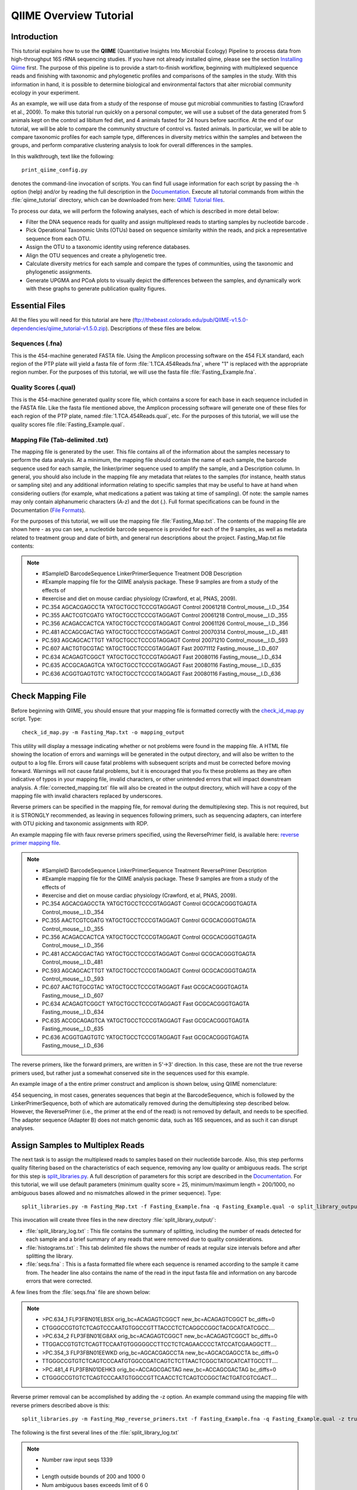 .. _tutorial:

==========================
QIIME Overview Tutorial
==========================

Introduction
-------------
This tutorial explains how to use the **QIIME** (Quantitative Insights Into Microbial Ecology) Pipeline to process data from high-throughput 16S rRNA sequencing studies. If you have not already installed qiime, please see the section `Installing Qiime <../install/index.html>`_ first. The purpose of this pipeline is to provide a start-to-finish workflow, beginning with multiplexed sequence reads and finishing with taxonomic and phylogenetic profiles and comparisons of the samples in the study. With this information in hand, it is possible to determine biological and environmental factors that alter microbial community ecology in your experiment.

As an example, we will use data from a study of the response of mouse gut microbial communities to fasting (Crawford et al., 2009). To make this tutorial run quickly on a personal computer, we will use a subset of the data generated from 5 animals kept on the control ad libitum fed diet, and 4 animals fasted for 24 hours before sacrifice. At the end of our tutorial, we will be able to compare the community structure of control vs. fasted animals. In particular, we will be able to compare taxonomic profiles for each sample type, differences in diversity metrics within the samples and between the groups, and perform comparative clustering analysis to look for overall differences in the samples.

In this walkthrough, text like the following: ::

    print_qiime_config.py

denotes the command-line invocation of scripts. You can find full usage information for each script by passing the -h option (help) and/or by reading the full description in the `Documentation <../documentation/index.html>`_. Execute all tutorial commands from within the :file:`qiime_tutorial` directory, which can be downloaded from here: `QIIME Tutorial files <ftp://thebeast.colorado.edu/pub/QIIME-v1.5.0-dependencies/qiime_tutorial-v1.5.0.zip>`_.

To process our data, we will perform the following analyses, each of which is described in more detail below:

* Filter the DNA sequence reads for quality and assign multiplexed reads to starting samples by nucleotide barcode .
* Pick Operational Taxonomic Units (OTUs) based on sequence similarity within the reads, and pick a representative sequence from each OTU.
* Assign the OTU to a taxonomic identity using reference databases.
* Align the OTU sequences and create a phylogenetic tree.
* Calculate diversity metrics for each sample and compare the types of communities, using the taxonomic and phylogenetic assignments.
* Generate UPGMA and PCoA plots to visually depict the differences between the samples, and dynamically work with these graphs to generate publication quality figures.


Essential Files
----------------
All the files you will need for this tutorial are here (ftp://thebeast.colorado.edu/pub/QIIME-v1.5.0-dependencies/qiime_tutorial-v1.5.0.zip). Descriptions of these files are below.

Sequences (.fna)
^^^^^^^^^^^^^^^^^^^^^^^^^^^^^^^^^^^^^^^^^^^^^^^^^^^^^^^^^^^^^^^^^^^^^^^^^
This is the 454-machine generated FASTA file. Using the Amplicon processing software on the 454 FLX standard, each region of the PTP plate will yield a fasta file of form :file:`1.TCA.454Reads.fna`, where "1" is replaced with the appropriate region number. For the purposes of this tutorial, we will use the fasta file :file:`Fasting_Example.fna`.

Quality Scores (.qual)
^^^^^^^^^^^^^^^^^^^^^^^^^^^^^^^^^^^^^^^^^^^^^^^^^^^^^^^^^^^^^^^^^^^^^^^^^
This is the 454-machine generated quality score file, which contains a score for each base in each sequence included in the FASTA file. Like the fasta file mentioned above, the Amplicon processing software will generate one of these files for each region of the PTP plate, named :file:`1.TCA.454Reads.qual`, etc. For the purposes of this tutorial, we will use the quality scores file :file:`Fasting_Example.qual`.

Mapping File (Tab-delimited .txt)
^^^^^^^^^^^^^^^^^^^^^^^^^^^^^^^^^^^^^^^^^^^^^^^^^^^^^^^^^^^^^^^^^^^^^^^^^
The mapping file is generated by the user. This file contains all of the information about the samples necessary to perform the data analysis. At a minimum, the mapping file should contain the name of each sample, the barcode sequence used for each sample, the linker/primer sequence used to amplify the sample, and a Description column. In general, you should also include in the mapping file any metadata that relates to the samples (for instance, health status or sampling site) and any additional information relating to specific samples that may be useful to have at hand when considering outliers (for example, what medications a patient was taking at time of sampling). Of note: the sample names may only contain alphanumeric characters (A-z) and the dot (.). Full format specifications can be found in the Documentation (`File Formats <../documentation/file_formats.html>`_).

For the purposes of this tutorial, we will use the mapping file :file:`Fasting_Map.txt`. The contents of the mapping file are shown here - as you can see, a nucleotide barcode sequence is provided for each of the 9 samples, as well as metadata related to treatment group and date of birth, and general run descriptions about the project. Fasting_Map.txt file contents:

.. note::

   * #SampleID  BarcodeSequence LinkerPrimerSequence    Treatment DOB   Description
   * #Example mapping file for the QIIME analysis package. These 9 samples are from a study of the effects of
   * #exercise and diet on mouse cardiac physiology (Crawford, et al, PNAS, 2009).
   * PC.354 AGCACGAGCCTA    YATGCTGCCTCCCGTAGGAGT   Control 20061218    Control_mouse__I.D._354
   * PC.355 AACTCGTCGATG    YATGCTGCCTCCCGTAGGAGT   Control 20061218    Control_mouse__I.D._355
   * PC.356 ACAGACCACTCA    YATGCTGCCTCCCGTAGGAGT   Control 20061126    Control_mouse__I.D._356
   * PC.481 ACCAGCGACTAG    YATGCTGCCTCCCGTAGGAGT   Control 20070314    Control_mouse__I.D._481
   * PC.593 AGCAGCACTTGT    YATGCTGCCTCCCGTAGGAGT   Control 20071210    Control_mouse__I.D._593
   * PC.607 AACTGTGCGTAC    YATGCTGCCTCCCGTAGGAGT   Fast    20071112    Fasting_mouse__I.D._607
   * PC.634 ACAGAGTCGGCT    YATGCTGCCTCCCGTAGGAGT   Fast    20080116    Fasting_mouse__I.D._634
   * PC.635 ACCGCAGAGTCA    YATGCTGCCTCCCGTAGGAGT   Fast    20080116    Fasting_mouse__I.D._635
   * PC.636 ACGGTGAGTGTC    YATGCTGCCTCCCGTAGGAGT   Fast    20080116    Fasting_mouse__I.D._636


.. _checkmapping:

Check Mapping File
--------------------------------------------------------------------
Before beginning with QIIME, you should ensure that your mapping file is formatted correctly with the `check_id_map.py <../scripts/check_id_map.html>`_ script. Type: ::

    check_id_map.py -m Fasting_Map.txt -o mapping_output

This utility will display a message indicating whether or not problems were found in the mapping file. A HTML file showing the location of errors and warnings will be generated in the output directory, and will also be written to the output to a log file. Errors will cause fatal problems with subsequent scripts and must be corrected before moving forward. Warnings will not cause fatal problems, but it is encouraged that you fix these problems as they are often indicative of typos in your mapping file, invalid characters, or other unintended errors that will impact downstream analysis. A :file:`corrected_mapping.txt` file will also be created in the output directory, which will have a copy of the mapping file with invalid characters replaced by underscores.

Reverse primers can be specified in the mapping file, for removal during the demultiplexing step.  This is not required, but it is STRONGLY recommended, as leaving in sequences following primers, such as sequencing adapters, can interfere with OTU picking and taxonomic assignments with RDP.

An example mapping file with faux reverse primers specified, using the ReversePrimer field, is available here:  `reverse primer mapping file <../_static/Examples/File_Formats/Fasting_Map_reverse_primers.txt>`_.

.. note::

   * #SampleID  BarcodeSequence LinkerPrimerSequence    Treatment ReversePrimer   Description
   * #Example mapping file for the QIIME analysis package. These 9 samples are from a study of the effects of
   * #exercise and diet on mouse cardiac physiology (Crawford, et al, PNAS, 2009).
   * PC.354 AGCACGAGCCTA    YATGCTGCCTCCCGTAGGAGT   Control GCGCACGGGTGAGTA    Control_mouse__I.D._354
   * PC.355 AACTCGTCGATG    YATGCTGCCTCCCGTAGGAGT   Control GCGCACGGGTGAGTA    Control_mouse__I.D._355
   * PC.356 ACAGACCACTCA    YATGCTGCCTCCCGTAGGAGT   Control GCGCACGGGTGAGTA    Control_mouse__I.D._356
   * PC.481 ACCAGCGACTAG    YATGCTGCCTCCCGTAGGAGT   Control GCGCACGGGTGAGTA    Control_mouse__I.D._481
   * PC.593 AGCAGCACTTGT    YATGCTGCCTCCCGTAGGAGT   Control GCGCACGGGTGAGTA    Control_mouse__I.D._593
   * PC.607 AACTGTGCGTAC    YATGCTGCCTCCCGTAGGAGT   Fast    GCGCACGGGTGAGTA    Fasting_mouse__I.D._607
   * PC.634 ACAGAGTCGGCT    YATGCTGCCTCCCGTAGGAGT   Fast    GCGCACGGGTGAGTA    Fasting_mouse__I.D._634
   * PC.635 ACCGCAGAGTCA    YATGCTGCCTCCCGTAGGAGT   Fast    GCGCACGGGTGAGTA    Fasting_mouse__I.D._635
   * PC.636 ACGGTGAGTGTC    YATGCTGCCTCCCGTAGGAGT   Fast    GCGCACGGGTGAGTA    Fasting_mouse__I.D._636

The reverse primers, like the forward primers, are written in 5'->3' direction.  In this case, these are not the true reverse primers used, but rather just a somewhat conserved site in the sequences used for this example.

An example image of a the entire primer construct and amplicon is shown below, using QIIME nomenclature:

.. image:: ../images/ example_primer_construct.png
   :align: center
   
454 sequencing, in most cases, generates sequences that begin at the BarcodeSequence, which is followed by the LinkerPrimerSequence, both of which are automatically removed during the demultiplexing step described below.  However, the ReversePrimer (i.e., the primer at the end of the read) is not removed by default, and needs to be specified.  The adapter sequence (Adapter B) does not match genomic data, such as 16S sequences, and as such it can disrupt analyses.

.. _assignsamples:

Assign Samples to Multiplex Reads
--------------------------------------------------------------------
The next task is to assign the multiplexed reads to samples based on their nucleotide barcode. Also, this step performs quality filtering based on the characteristics of each sequence, removing any low quality or ambiguous reads. The script for this step is `split_libraries.py <../scripts/split_libraries.html>`_. A full description of parameters for this script are described in the `Documentation <../documentation/index.html>`_. For this tutorial, we will use default parameters (minimum quality score = 25, minimum/maximum length = 200/1000, no ambiguous bases allowed and no mismatches allowed in the primer sequence). Type: ::

    split_libraries.py -m Fasting_Map.txt -f Fasting_Example.fna -q Fasting_Example.qual -o split_library_output

This invocation will create three files in the new directory :file:`split_library_output/`:

* :file:`split_library_log.txt` : This file contains the summary of splitting, including the number of reads detected for each sample and a brief summary of any reads that were removed due to quality considerations.
* :file:`histograms.txt` : This tab delimited file shows the number of reads at regular size intervals before and after splitting the library.
* :file:`seqs.fna` : This is a fasta formatted file where each sequence is renamed according to the sample it came from. The header line also contains the name of the read in the input fasta file and information on any barcode errors that were corrected.

A few lines from the :file:`seqs.fna` file are shown below:

.. note::

   * >PC.634_1 FLP3FBN01ELBSX orig_bc=ACAGAGTCGGCT new_bc=ACAGAGTCGGCT bc_diffs=0
   * CTGGGCCGTGTCTCAGTCCCAATGTGGCCGTTTACCCTCTCAGGCCGGCTACGCATCATCGCC....
   * >PC.634_2 FLP3FBN01EG8AX orig_bc=ACAGAGTCGGCT new_bc=ACAGAGTCGGCT bc_diffs=0
   * TTGGACCGTGTCTCAGTTCCAATGTGGGGGCCTTCCTCTCAGAACCCCTATCCATCGAAGGCTT....
   * >PC.354_3 FLP3FBN01EEWKD orig_bc=AGCACGAGCCTA new_bc=AGCACGAGCCTA bc_diffs=0
   * TTGGGCCGTGTCTCAGTCCCAATGTGGCCGATCAGTCTCTTAACTCGGCTATGCATCATTGCCTT....
   * >PC.481_4 FLP3FBN01DEHK3 orig_bc=ACCAGCGACTAG new_bc=ACCAGCGACTAG bc_diffs=0
   * CTGGGCCGTGTCTCAGTCCCAATGTGGCCGTTCAACCTCTCAGTCCGGCTACTGATCGTCGACT....
   
Reverse primer removal can be accomplished by adding the -z option.  An example command using the mapping file with reverse primers described above is this: ::

    split_libraries.py -m Fasting_Map_reverse_primers.txt -f Fasting_Example.fna -q Fasting_Example.qual -z truncate_only -o split_library_output_revprimers/
    
The following is the first several lines of the :file:`split_library_log.txt`

.. note::

   * Number raw input seqs	1339
   * 
   * Length outside bounds of 200 and 1000	0
   * Num ambiguous bases exceeds limit of 6	0
   * Missing Qual Score	0
   * Mean qual score below minimum of 25	1
   * Max homopolymer run exceeds limit of 6	0
   * Num mismatches in primer exceeds limit of 0: 1
   * 
   * Number of sequences with identifiable barcode but without identifiable reverse primer: 961
   * ...
   
If the number of sequences where the reverse primer is not identifiable is high, you want to check the primer sequence to make sure it is in 5'->3' orientation, or increase the number of mismatches allowed with --reverse_primer_mismatches.

Data that are already demultiplexed can have reverse primers removed using the stand-alone script `truncate_reverse_primer.py <../scripts/truncate_reverse_primer.html>`_.

.. _pickotusandrepseqs:

Picking Operational Taxonomic Units (OTUs) through making OTU table
--------------------------------------------------------------------

Here we will be running the `pick_otus_through_otu_table.py <../scripts/pick_otus_through_otu_table.html>`_ workflow, which performs a series of small steps by calling a series of other scripts automatically. This workflow consists of the following steps:

1. Picking OTUs (for more information, refer to `pick_otus.py <../scripts/pick_otus.html>`_)
2. Picking a representative sequence set, one sequence from each OTU (for more information, refer to `pick_rep_set.py <../scripts/pick_rep_set.html>`_)
3. Aligning the representative sequence set (for more information, refer to `align_seqs.py <../scripts/align_seqs.html>`_)
4. Assigning taxonomy to the representative sequence set (for more information, refer to `assign_taxonomy.py <../scripts/assign_taxonomy.html>`_)
5. Filtering the alignment prior to tree building - removing positions which are all gaps, or not useful for phylogenetic inference (for more information, refer to `filter_alignment.py <../scripts/filter_alignment.html>`_)
6. Building a phylogenetic tree  (for more information, refer to `make_phylogeny.py <../scripts/make_phylogeny.html>`_)
7. Building an OTU table (for more information, refer to `make_otu_table.py <../scripts/make_otu_table.html>`_)


Using the output from split_libraries.py (the seqs.fna file), run the following command: ::

    pick_otus_through_otu_table.py -i split_library_output/seqs.fna -o otus

Optionally, we could denoise the sequences based on clustering the flowgram sequences. For a single library/sff file we can simply use the workflow script `pick_otus_through_otu_tables.py <../scripts/pick_otus_through_otu_table.html>`_, by providing the script with the sff file and the metadata mapping file. For multiple sff files refer to the special purpose tutorial `Denoising of 454 Data Sets <denoising_454_data.html>`_.


The results of `pick_otus_through_otu_table.py` are in :file:`otus/`, and a description of the steps performed and the results follow:

.. _pickotusseqsim:

Step 1. Pick OTUs based on Sequence Similarity within the Reads
^^^^^^^^^^^^^^^^^^^^^^^^^^^^^^^^^^^^^^^^^^^^^^^^^^^^^^^^^^^^^^^^^^^^^

At this step, all of the sequences from all of the samples will be clustered into Operational Taxonomic Units (OTUs) based on their sequence similarity. OTUs in QIIME are clusters of sequences, frequently intended to represent some degree of taxonomic relatedness. For example, when sequences are clustered at 97% sequence similarity with uclust, each resulting cluster is typically thought of as representing a species. This model and the current techniques for picking OTUs are known to be flawed, however, in that 97% OTUs do not match what humans have called species for many microbes. Determining exactly how OTUs should be defined, and what they represent, is an active area of research. 

`pick_otus_through_otu_table.py` assigns sequences to OTUs at 97% similarity by default. Further information on how to view and change default behavior will be discussed later.


.. _pickrepseqsforotu:

Step 2. Pick Representative Sequences for each OTU
^^^^^^^^^^^^^^^^^^^^^^^^^^^^^^^^^^^^^^^^^^^^^^^^^^^^^^^^^^^^^^^^^^^^^^^^^^^^^^
Since each OTU may be made up of many related sequences, we will pick a representative sequence from each OTU for downstream analysis. This representative sequence will be used for taxonomic identification of the OTU and phylogenetic alignment. QIIME uses the OTU file created above and extracts a representative sequence from the fasta file by one of several methods.

In the :file:`otus/rep_set/` directory, QIIME has created two new files - the log file :file:`seqs_rep_set.log` and the fasta file :file:`seqs_rep_set.fasta` containing one representative sequence for each OTU. In this fasta file, the sequence has been renamed by the OTU, and the additional information on the header line reflects the sequence used as the representative:

.. note::

   * >0 PC.636_424
   * CTGGGCCGTATCTCAGTCCCAATGTGGCCGGTCGACCTCTC....
   * >1 PC.481_321
   * TTGGGCCGTGTCTCAGTCCCAATGTGGCCGTCCGCCCTCTC....

.. _assigntax:

Step 3. Assign Taxonomy
^^^^^^^^^^^^^^^^^^^^^^^^^^^^^^^^^^^^^^^^^^^^^^^^^^^
A primary goal of the QIIME pipeline is to assign high-throughput sequencing reads to taxonomic identities using established databases. This provides information on the microbial lineages found in microbial samples. By default, QIIME uses the RDP classifier to assign taxonomic data to each representative sequence from step 2, above.

In the directory :file:`otus/rdp_assigned_taxonomy/`, there will be a log file and a text file. The text file contains a line for each OTU considered, with the RDP taxonomy assignment and a numerical confidence of that assignment (1 is the highest possible confidence). For some OTUs, the assignment will be as specific as a bacterial species, while others may be assignable to nothing more specific than the bacterial domain. Below are the first few lines of the text file and the user should note that the taxonomic assignment and confidence numbers from their run may not coincide with the output shown below, due to the RDP classification algorithm:

.. note::

    * 41    PC.356_347  Root;Bacteria                                                                   0.980
    * 63    PC.635_130  Root;Bacteria;Firmicutes;"Clostridia";Clostridiales;"Lachnospiraceae"           0.960
    * 353   PC.634_150  Root;Bacteria;Proteobacteria;Deltaproteobacteria                                0.880
    * 18    PC.355_1011 Root;Bacteria;Bacteroidetes;Bacteroidetes;Bacteroidales;Rikenellaceae;Alistipes 0.990

.. _alignotuseq:

Step 4. Align OTU Sequences
^^^^^^^^^^^^^^^^^^^^^^^^^^^^^^^^^^^^^^^^^^^^^^^^^^^^^^^
Alignment of the sequences and phylogeny inference is necessary only if phylogenetic tools such as UniFrac_ will be subsequently invoked. Alignments can either be generated de novo using programs such as MUSCLE, or through assignment to an existing alignment with tools like PyNAST_. For small studies such as this tutorial, either method is possible. However, for studies involving many sequences (roughly, more than 1000), the de novo aligners are very slow and assignment with PyNAST_ is preferred. Since this is one of the most computationally intensive bottlenecks in the pipeline, large studies benefit greatly from parallelization of this task (described in detail in the `Documentation <../documentation/index.html>`_):  When using PyNAST_ as an aligner (the default), QIIME must know the location of  a template alignment. Most QIIME installations use the greengenes file 'core_set_aligned.fasta.imputed' by default.


After aligning the sequences, a log file and an alignment file are created in the directory :file:`otus/pynast_aligned_seqs/`.

.. _filteraln:

Step 5. Filter Alignment
^^^^^^^^^^^^^^^^^^^^^^^^^^^^^^^^^^^^^^^^^^^^^^^^^^
Before inferring a phylogenetic tree relating the sequences, it is beneficial to filter the sequence alignment to removed columns comprised of only gaps, and locations known to be excessively variable. Most QIIME installations use a lanemask file named either lanemask_in_1s_and_0s.txt or lanemask_in_1s_and_0s by default. After filtering, a filtered alignment file is created in the directory :file:`otus/pynast_aligned_seqs/`.

.. _maketree:

Step 6. Make Phylogenetic Tree
^^^^^^^^^^^^^^^^^^^^^^^^^^^^^^^^^^^^^^^^^^^^^^^^^^^^^^^^
The filtered alignment file produced in the directory :file:`otus/pynast_aligned_seqs/` is then used to build a phylogenetic tree using a tree-building program. 

The Newick format tree file is written to :file:`rep_set.tre`, which is located in the :file:`otus/` directory . This file can be viewed in a tree visualization software, and is necessary for UniFrac_ diversity measurements and other phylogenetically aware analyses (described below). The tree obtained can be visualized with programs such as FigTree, which was used to visualize the phylogenetic tree obtained from :file:`rep_set.tre`.

.. image:: ../images/ tree.png
   :align: center


.. _makeotutable:

Step 7. Make OTU Table
^^^^^^^^^^^^^^^^^^^^^^^^^^^^^^^^^^^^^^^^^^^^^^^^
Using taxonomic assignments (step 3) and the OTU map (step 1) QIIME assembles a readable matrix of OTU abundance in each sample with meaningful taxonomic identifiers for each OTU.

The result of this step is :file:`otu_table.biom`, which is located in the :file:`otus/` directory. For more information about the OTU table format, which relies on the biom-format, please go here: `biom-format <http://biom-format.org/documentation/biom_format.html>`_


.. _perlibrarystats:

View statistics of the OTU table
--------------------------------------------------------------------
To view the number of sequence reads which were assigned to the otu table (otus/otu_table.biom), type::

    per_library_stats.py -i otus/otu_table.biom

The output shows that there are relatively few sequences in this tutorial example, but the sequences present are fairly evenly distributed among the 9 microbial communities.

.. note ::

    | Num samples: 9
    | 
    | Seqs/sample summary:
    |  Min: 146
    |  Max: 150
    |  Median: 148.0
    |  Mean: 148.111111111
    |  Std. dev.: 1.4487116456
    |  Median Absolute Deviation: 1.0
    |  Default even sampling depth in
    |   core_qiime_analyses.py (just a suggestion): 146
    | 
    | Seqs/sample detail:
    |  PC.355: 146
    |  PC.481: 146
    |  PC.636: 147
    |  PC.354: 148
    |  PC.635: 148
    |  PC.593: 149
    |  PC.607: 149
    |  PC.356: 150
    |  PC.634: 150


.. _makeheatmap:

Make OTU Heatmap
--------------------------------------------------------------------
The QIIME pipeline includes a very useful utility to generate images of the OTU table. The script is `make_otu_heatmap_html.py <../scripts/make_otu_heatmap_html.html>`_. Type::

    make_otu_heatmap_html.py -i otus/otu_table.biom -o otus/OTU_Heatmap/

An html file is created in the directory :file:`otus/OTU_Heatmap/`. You can open this file with any web browser, and will be prompted to enter a value for "Filter by Counts per OTU". Only OTUs with total counts at or above this threshold will be displayed. The OTU heatmap displays raw OTU counts per sample, where the counts are colored based on the contribution of each OTU to the total OTU count present in that sample (blue: contributes low percentage of OTUs to sample; red: contributes high percentage of OTUs). Leave the filter value unchanged, and click the "Sample ID" button, and a graphic will be generated like the figure below. For each sample, you will see in a heatmap the number of times each OTU was found in that sample. You can mouse over any individual count to get more information on the OTU (including taxonomic assignment). Within the mouseover, there is a link for the terminal lineage assignment, so you can easily search Google for more information about that assignment.

.. image:: ../images/ heatmap.png
   :align: center

Alternatively, you can click on one of the counts in the heatmap and a new pop-up window will appear. The pop-up window uses a Google Visualization API called Magic-Table. Depending on which table count you clicked on, the pop-up window will put the clicked-on count in the middle of the pop-up heatmap as shown below. For the following example, the table count with the red arrow mouseover is the same one being focused on using the Magic-Table.

.. image:: ../images/ fisheyeheatmap.png
   :align: center

On the original heatmap webpage, select the "Taxonomy" button instead: you will generate a heatmap keyed by taxon assignment, which allows you to conveniently look for organisms and lineages of interest in your study. Again, mousing over an individual count will show additional information for that OTU and sample.

.. image:: ../images/ taxheatmap.png
   :align: center

.. _makeotunetwork:

Make OTU Network
----------------------------------------------
An alternative to viewing the OTU table as a heatmap is to create an OTU network, using the following command.::

    make_otu_network.py -m Fasting_Map.txt -i otus/otu_table.biom -o otus/OTU_Network

To visualize the network, we use the Cytoscape_ program (which you can run by calling cytoscape from the command line -- you may need to call this beginning either with a capital or lowercase 'C' depending on your version of Cytoscape), where each red circle represents a sample and each white square represents an OTU. The lines represent the OTUs present in a particular sample (blue for controls and green for fasting). For more information about opening the files in Cytoscape_ please refer to `Making Cytoscape Networks <../tutorials/making_cytoscape_networks.html>`_.

.. image:: ../images/ network.png
   :align: center

.. _summarizetaxa:

Summarize Communities by Taxonomic Composition
----------------------------------------------------------------------------
You can group OTUs by samples or categories (when "-c" option is passed) by different taxonomic levels (division, class, family, etc.) with the workflow script `summarize_taxa_through_plots.py <../scripts/summarize_taxa_through_plots.html>`_. Note that this process depends directly on the method used to assign taxonomic information to OTUS (see `Assigning Taxonomy`__ above). Type: 

__ assigntax_

::

    summarize_taxa_through_plots.py -i otus/otu_table.biom -o wf_taxa_summary -m Fasting_Map.txt

The script will generate a new table grouping sequences by taxonomic assignment at various levels, for example the phylum level table at: :file:`wf_taxa_summary/otu_table_L3.txt`. The value of each *i,j* entry in the matrix is the count of the number of times all OTUs belonging to the taxon *i* (for example, Phylum Actinobacteria) were found in the sequences for sample *j*.

.. note::

   | #Full OTU Counts
   | Taxon              PC.354 PC.355   PC.356  PC.481  PC.593  PC.607  PC.634  PC.635  PC.636
   | Root;Bacteria;Actinobacteria   0.0 0.0 0.0 1.0 0.0 2.0 3.0 1.0     1.0
   | Root;Bacteria;Bacteroidetes    7.0 38.0    15.0    19.0    30.0    40.0    86.0    54.0    90.0
   | Root;Bacteria;Deferribacteres  0.0 0.0 0.0 0.0 0.0 3.0 5.0 2.0 7.0
   | Root;Bacteria;Firmicutes   136.0   102.0   115.0   117.0   65.0    66.0    37.0    63.0    34.0
   | Root;Bacteria;Other        5.0 6.0 18.0    9.0 49.0    35.0    14.0    27.0    14.0
   | Root;Bacteria;Proteobacteria   0.0 0.0 0.0 0.0 5.0 3.0 2.0 0.0 1.0
   | Root;Bacteria;TM7      0.0 0.0 0.0 0.0 0.0 0.0 2.0 0.0 0.0
   | Root;Bacteria;Verrucomicrobia  0.0 0.0 0.0 0.0 0.0 0.0 1.0 0.0 0.0
   | Root;Other         0.0 0.0 2.0 0.0 0.0 0.0 0.0 1.0 0.0

.. _maketaxacharts:

To view the resulting charts, open the area or bar chart html file located in the  :file:`wf_taxa_summary/taxa_summary_plots` folder. The following chart shows the taxa assignments for each sample as an area chart. You can mouseover the plot to see which taxa are contributing to the percentage shown.

.. image:: ../images/areachart1.png
   :align: center

The following chart shows the taxa assignments for each sample as a bar chart.

.. image:: ../images/barchart1.png
   :align: center

.. _compalphadivrarecurves:

Compute Alpha Diversity within the Samples and Generate Rarefaction Curves
---------------------------------------------------------------------------
Community ecologists typically describe the microbial diversity within their study. This diversity can be assessed within a sample (alpha diversity) or between a collection of samples (beta diversity). Here, we will determine the level of alpha diversity in our samples using a series of scripts from the QIIME pipeline.  To perform this analysis, we will use the :file:`alpha_rarefaction.py` workflow script. This script performs the following steps:

1. Generate rarefied OTU tables (for more information, refer to `multiple_rarefactions.py <../scripts/multiple_rarefactions.html>`_)
2. Compute measures of alpha diversity for each rarefied OTU table (for more information, refer to `alpha_diversity.py <../scripts/alpha_diversity.html>`_)
3. Collate alpha diversity results (for more information, refer to `collate_alpha.py <../scripts/collate_alpha.html>`_)
4. Generate alpha rarefaction plots (for more information, refer to `make_rarefaction_plots.py <../scripts/make_rarefaction_plots.html>`_)

Although we could run this workflow with the (sensible) default parameters, this provides an excellent opportunity to illustrate the use of custom parameters. To see what measures of alpha diversity will be computed by default, type: ::

    alpha_diversity.py -h

You should see, among other information:

.. note ::

  | -m METRICS, --metrics=METRICS
  |      Alpha-diversity metric(s) to use. A comma-separated
  |      list should be provided when multiple metrics are
  |      specified. [default:
  |      PD_whole_tree,chao1,observed_species]

to also use the shannon index, create a custom parameters file by typing: ::

    echo "alpha_diversity:metrics shannon,PD_whole_tree,chao1,observed_species" > alpha_params.txt

Then run the workflow, which requires the OTU table (-i) and phylogenetic tree (-t) from `above`__, and the custom parameters file we just created: 

__ pickotusandrepseqs_

::

    alpha_rarefaction.py -i otus/otu_table.biom -m Fasting_Map.txt -o wf_arare/ -p alpha_params.txt -t otus/rep_set.tre

Descriptions of the steps involved in alpha_rarefaction.py follow:

.. _rareotutable:

Step 1. Rarify OTU Table
^^^^^^^^^^^^^^^^^^^^^^^^^^^^^

The directory :file:`wf_arare/rarefaction/` will contain many text files named :file:`rarefaction_##_#.txt`; the first set of numbers represents the number of sequences sampled, and the last number represents the iteration number. If you opened one of these files, you would find an OTU table where for each sample the sum of the counts equals the number of samples taken.

.. _computealphadiv:

Step 2. Compute Alpha Diversity
^^^^^^^^^^^^^^^^^^^^^^^^^^^^^^^^^^^
The rarefaction tables are the basis for calculating diversity metrics, which reflect the diversity within the sample based on the abundance of various taxa within a community. The QIIME pipeline allows users to conveniently calculate more than two dozen different diversity metrics. The full list of available metrics is available here: `alpha-diversity metrics <../scripts/alpha_diversity_metrics.html>`_. Every metric has different strengths and limitations - technical discussion of each metric is readily available online and in ecology textbooks, but it is beyond the scope of this document. By default, QIIME calculates three metrics:

#. Chao1 metric estimates the species richness.
#. The Observed Species metric is simply the count of unique OTUs found in the sample.
#. Phylogenetic Distance (PD_whole_tree) is the only phylogenetic metric used, and requires a phylogenetic tree.

In addition, :file:`alpha_params.txt` specified above adds the shannon index to the list of alpha diversity measures calculated by QIIME.

The result of this step produces several text files with the results of the alpha diversity computations performed on the rarefied OTU tables. The results are located in the :file:`wf_arare/alpha_div/` directory.

.. _collateotutable:

Step 3. Collate Rarified OTU Tables
^^^^^^^^^^^^^^^^^^^^^^^^^^^^^^^^^^^^^^^^
The output directory :file:`wf_arare/alpha_div/` will contain one text file :file:`alpha_rarefaction_##_#` for every file input from :file:`wf_arare/rarefaction/`, where the numbers represent the number of samples and iterations as before. The content of this tab delimited file is the calculated metrics for each sample. To collapse the individual files into a single combined table, the workflow uses the script `collate_alpha.py <../scripts/collate_alpha.html>`_.

In the newly created directory :file:`wf_arare/alpha_div_collated/`, there will be one matrix for every alpha diversity metric used. This matrix will contain the metric for every sample, arranged in ascending order from lowest number of sequences per sample to highest. A portion of the :file:`observed_species.txt` file are shown below:

.. note::

   * Sequences per sample   iteration   PC.354  PC.355  PC.356  PC.481  PC.593   
   * alpha_rarefaction_21_0.txt 21          0       14.0    16.0    18.0    18.0    13.0
   * alpha_rarefaction_21_1.txt 21          1       15.0    17.0    18.0    20.0    12.0
   * alpha_rarefaction_21_2.txt 21          2       15.0    16.0    21.0    19.0    13.0
   * alpha_rarefaction_21_3.txt 21          3       10.0    19.0    18.0    21.0    13.0
   * alpha_rarefaction_21_4.txt 21          4       14.0    18.0    16.0    15.0    12.0
   * ...

.. _generaterarecurves:

Step 4. Generate Rarefaction Curves
^^^^^^^^^^^^^^^^^^^^^^^^^^^^^^^^^^^^^^^^
QIIME creates plots of alpha diversity vs. simulated sequencing effort, known as rarefaction plots, using the script `make_rarefaction_plots.py <../scripts/make_rarefaction_plots.html>`_. This script takes a mapping file and any number of rarefaction files generated by `collate_alpha.py <../scripts/collate_alpha.html>`_ and creates rarefaction curves. Each curve represents a sample and can be colored by the sample metadata supplied in the mapping file.

This step generates a :file:`wf_arare/alpha_rarefaction_plots/rarefaction_plots.html` that can be opened with a web browser, in addition to other files. The :file:`wf_arare/alpha_rarefaction_plots/average_tables/` folder, which contains the rarefaction averages for each diversity metric, so the user can optionally plot the rarefaction curves in another application, like MS Excel. The :file:`wf_arare/alpha_rarefaction_plots/average_plots/` folder contains the average plots for each metric and category and the :file:`wf_arare/alpha_rarefaction_plots/html_plots/` folder contains all the images used in the html page generated. 



Viewing Alpha Diversity Results
^^^^^^^^^^^^^^^^^^^^^^^^^^^^^^^^^^^^^^^^
To view the rarefaction plots, open the file :file:`wf_arare/alpha_rarefaction_plots/rarefaction_plots.html` in a web browser, typically by double-clicking on it. Once the browser window is open,  select the metric `PD_whole_tree` and the category `Treatment`, to reveal a plot like the figure below. You can also turn on/off lines in the plot by (un)checking the box next to each label in the legend, or click on the triangle next to each label in the legend to see all the samples that contribute to that category. Below each plot is a table displaying average values for each measure of alpha diversity for each group of samples the specified category.

.. image:: ../images/ rarecurve.png
   :align: center


.. _compbetadivgenpcoa:

Compute Beta Diversity and Generate Beta Diversity Plots
--------------------------------------------------------
Beta diversity represents the explicit comparison of microbial (or other) communities based on their composition. Beta-diversity metrics thus assess the differences between microbial communities. The fundamental output of these comparisons is a square matrix where a "distance" or dissimilarity is calculated between every pair of community samples, reflecting the dissimilarity between those samples. The data in this distance matrix can be visualized with analyses such as Principal Coordinate Analysis (PCoA) and hierarchical clustering. Like alpha diversity, there are many possible metrics which can be calculated with the QIIME pipeline - the full list of options can be found here `beta diversity metrics <../scripts/beta_diversity_metrics.html>`_. Here, we will calculate beta diversity between our 9 microbial communities using the default beta diversity metrics of weighted and unweighted unifrac, which are phylogenetic measures used extensively in recent microbial community sequencing projects. To perform this analysis, we will use the `beta_diversity_through_plots.py <../scripts/beta_diversity_through_plots.html>`_ workflow script. This script performs the following steps:

1. Rarify OTU table (for more information, refer to `single_rarefaction.py <../scripts/single_rarefaction.html>`_)
2. Make preferences file (for more information, refer to `make_prefs_file.py <../scripts/make_prefs_file.html>`_)
3. Compute Beta Diversity (for more information, refer to `beta_diversity.py <../scripts/beta_diversity.html>`_)
4. Generate Principal Coordinates (for more information, refer to `principal_coordinates.py <../scripts/principal_coordinates.html>`_)
5. Generate 3D PCoA plots (for more information, refer to `make_3d_plots.py <../scripts/make_3d_plots.html>`_)
6. Generate 2D PCoA plots (for more information, refer to `make_2d_plots.py <../scripts/make_2d_plots.html>`_)
7. Make Distance Histograms (for more information, refer to `make_distance_histograms.py <../scripts/make_distance_histograms.html>`_)

To run the workflow, type the following command, which defines the input OTU table "-i" and tree file "-t" (from `pick_otus_through_otu_table.py <../scripts/pick_otus_through_otu_table.html>`_), the user-defined mapping file "-m", the output directory "-o", and the number of sequences per sample (sequencing depth) as 146: ::

    beta_diversity_through_plots.py -i otus/otu_table.biom -m Fasting_Map.txt -o wf_bdiv_even146/ -t otus/rep_set.tre -e 146

Descriptions of the steps involved in `beta_diversity_through_plots.py` follow:

.. _compbetadiv:

Step 1. Rarify OTU Table to Remove Sample Heterogeneity
^^^^^^^^^^^^^^^^^^^^^^^^^^^^^^^^^^^^^^^^^^^^^^^^^^^^^^^^^^^^^^^^^^^^^^^
To remove sample heterogeneity, we can perform rarefaction on our OTU table. Rarefaction is an ecological approach that allows users to standardize the data obtained from samples with different sequencing efforts, and to compare the OTU richness of the samples using this standardized platform. For instance, if one of your samples yielded 10,000 sequence counts, and another yielded only 1,000 counts, the species diversity within those samples may be much more influenced by sequencing effort than underlying biology. The approach of rarefaction is to randomly sample the same number of OTUs from each sample, and use this data to compare the communities at a given level of sampling effort.

The 9 communities in the tutorial data contain the following numbers of sequences per sample (see perlibrarystats_):

.. note ::

    | Num samples: 9
    | 
    | Seqs/sample summary:
    |  Min: 146
    |  Max: 150
    |  Median: 148.0
    |  Mean: 148.111111111
    |  Std. dev.: 1.4487116456
    |  Median Absolute Deviation: 1.0
    |  Default even sampling depth in
    |   core_qiime_analyses.py (just a suggestion): 146
    | 
    | Seqs/sample detail:
    |  PC.355: 146
    |  PC.481: 146
    |  PC.636: 147
    |  PC.354: 148
    |  PC.635: 148
    |  PC.593: 149
    |  PC.607: 149
    |  PC.356: 150
    |  PC.634: 150

Because all samples have at least 146 sequences, a rarefaction level of 146 (specified by `-e 146` above), allows us to compare all 9 samples at equal sequencing depth. Any samples containing fewer than 146 sequences would have been removed from these beta diversity analyses.

Step 2. Make Preferences File
^^^^^^^^^^^^^^^^^^^^^^^^^^^^^
In order to generate the PCoA plots, we want to generate a preferences file, which defines the colors for each of the samples or for a particular category within a mapping column.  For more information on making a preferences file, please refer to `make_prefs_file.py <../scripts/make_prefs_file.html>`_. The prefs file allows, among other things, different PCoA plots to share the same color scheme.

Step 3. Compute Beta Diversity
^^^^^^^^^^^^^^^^^^^^^^^^^^^^^^^
Beta-diversity metrics assess the differences between microbial communities. By default, QIIME calculates both weighted and unweighted unifrac, which are phylogenetically aware measures of beta diversity.

The resulting distance matrices ( :file:`wf_bdiv_even146/unweighted_unifrac_dm.txt` and :file:`wf_bdiv_even146/weighted_unifrac_dm.txt`) are the basis for later analysis steps (principal coordinate analysis, hierarchical clustering, and distance histograms)

Step 4. Generate Principal Coordinates
^^^^^^^^^^^^^^^^^^^^^^^^^^^^^^^^^^^^^^^
Principal Coordinate Analysis (PCoA) is a technique that helps to extract and visualize a few highly informative components of variation from complex, multidimensional data. This is a transformation that maps the samples present in the distance matrix to a new set of orthogonal axes such that a maximum amount of variation is explained by the first principal coordinate, the second largest amount of variation is explained by the second principal coordinate, etc. The principal coordinates can be plotted in two or three dimensions to provide an intuitive visualization of the data structure and look at differences between the samples, and look for similarities by sample category. 

The files :file:`wf_bdiv_even146/unweighted_unifrac_pc.txt` and :file:`wf_bdiv_even146/weighted_unifrac_pc.txt` list every sample in the first column, and the subsequent columns contain the value for the sample against the noted principal coordinate. At the bottom of each Principal Coordinate column, you will find the eigenvalue and percent of variation explained by the coordinate.


Step 5. Generate 3D PCoA Plots
^^^^^^^^^^^^^^^^^^^^^^^^^^^^^^^^^
QIIME allows for the inspection of PCoA plots in three dimensions. html files are created in :file:`wf_bdiv_even146/unweighted_unifrac_3d...` and :file:`wf_bdiv_even146/weighted_unifrac_3d...` directories. For the "Treatment" column, all samples with the same "Treatment" will get the same color. For our tutorial, the five control samples are all blue and the four control samples are all green. This lets you easily visualize "clustering" by metadata category. The 3d visualization software allows you to rotate the axes to see the data from different perspectives. By default, the script will plot the first three dimensions in your file. Other combinations can be viewed using the "Views:Choose viewing axes" option in the KiNG viewer (may require the installation of kinemage software). The first 10 components can be viewed using "Views:Parallel coordinates" option or typing "/".

.. image:: ../images/ pcoa2.png
   :align: center


Step 6. Generate 2D PCoA Plots
^^^^^^^^^^^^^^^^^^^^^^^^^^^^^^^^^^^^^^^^^^^^^^^^^^^^^^^^^^^^^^^^^^^^^^^^^^^^^^^
The two dimensional plot will be rendered as a html file which can be opened with a standard web browser. The html file created in directories :file:`wf_bdiv_even146/unweighted_unifrac_2d...` shows a plot for each combination of the first three principal coordinates. You can view the name for each sample by holding your mouse cursor over the data point.

.. image:: ../images/ pcoa1.png
   :align: center
   :width: 900px


.. _gendisthist:

Step 7. Generate Distance Histograms
^^^^^^^^^^^^^^^^^^^^^^^^^^^^^^^^^^^^^^^^^^^^^^^^^^^^^^^^^^^^^^^^^^^^^^^^^^^^^^^
Distance Histograms are a way to compare samples from different categories and see which categories tend to have larger/smaller beta diversity than others.

For each of these groups of distances a histogram is made. The output is an HTML file which is defined by the beta-diversity metric used (e.g.,  :file:`wf_bdiv_even146/unweighted_unifrac_histograms/unweighted_unifrac_dm_distance_histograms.html`). Within the HTML you can look at all the distance histograms individually, and compare them between each other. Within the webpage, the user can mouseover and/or select the checkboxes in the right panel to turn on/off the different distances within/between categories. In this example, we are comparing the distances between the samples in the Control versus themselves, and in another color, pairwise distances between communities of fasting mice and control mice.

.. image:: ../images/ hist.png
   :align: center

.. _jackbd:

Jackknifed Beta Diversity and Hierarchical Clustering
------------------------------------------------------
This workflow uses jackknife replicates to estimate the uncertainty in PCoA plots and hierarchical clustering of microbial communities. Many of the same concepts relevant to beta diversity and PCoA are used here. For this analysis we use the script `jackknifed_beta_diversity.py`, which performs the following steps:

  1) Compute the beta diversity distance matrix from the full OTU table (and tree, if applicable) (for more information, refer to `beta_diversity.py <../scripts/beta_diversity.html>`_)
  2) Build UPGMA tree from full distance matrix; (for more information, refer to `upgma_cluster.py <../scripts/upgma_cluster.html>`_)
  3) Build rarefied OTU tables (for more information, refer to `multiple_rarefactions.py <../scripts/multiple_rarefactions.html>`_)
  4) Compute distance matrices for rarefied OTU tables (for more information, refer to `beta_diversity.py <../scripts/beta_diversity.html>`_) <../scripts/beta_diversity.html>`_)
  5) Build UPGMA trees from rarefied distance matrices (for more information, refer to `upgma_cluster.py <../scripts/upgma_cluster.html>`_)
  6) Compare rarefied UPGMA trees and determine jackknife support for tree nodes. (for more information, refer to `tree_compare.py <../scripts/tree_compare.html>`_ and `consensus_tree.py <../scripts/consensus_tree.html>`_)
  7) Compute principal coordinates on each rarefied distance matrix (for more information, refer to `principal_coordinates.py <../scripts/principal_coordinates.html>`_)
  8) Compare rarefied principal coordinates plots from each rarefied distance matrix (for more information, refer to `make_3d_plots.py <../scripts/make_3d_plots.html>`_ and `make_2d_plots.py <../scripts/make_2d_plots.html>`_)


To run the analysis, type the following:

::

    jackknifed_beta_diversity.py -i otus/otu_table.biom -t otus/rep_set.tre -m Fasting_Map.txt -o wf_jack -e 110

.. _hiarchclust:

Steps 1 and 2. UPGMA Clustering
^^^^^^^^^^^^^^^^^^^^^^^^^^^^^^^^^^
Unweighted Pair Group Method with Arithmetic mean (UPGMA) is type of hierarchical clustering method using average linkage and can be used to interpret the distance matrix produced by `beta_diversity.py <../scripts/beta_diversity.html>`_. 

The output is a file that can be opened with tree viewing software, such as FigTree.

.. image:: ../images/ UPGMAbytreatment.png
   :align: center
   :width: 700px

This tree shows the relationship among the 9 samples, and reveals that the 4 samples from the guts of fasting mice cluster together (PC.6xx, fasting data is in :file:`Fasting_Map.txt`). 

.. _jacksupport:

Steps 3, 4 and 5. Perform Jackknifing Support
^^^^^^^^^^^^^^^^^^^^^^^^^^^^^^^^^^^^^^^^^^^^^^^
To measure the robustness of this result to sequencing effort, we perform a jackknifing analysis, wherein a smaller number of sequences are chosen at random from each sample, and the resulting UPGMA tree from this subset of data is compared with the tree representing the entire available data set. This process is repeated with many random subsets of data, and the tree nodes which prove more consistent across jackknifed datasets are deemed more robust.

First the jackknifed OTU tables must be generated, by subsampling the full available data set. In this tutorial, each sample contains between 146 and 150 sequences, as shown with `per_library_stats.py`__:

__ perlibrarystats_

.. note::

    | Num samples: 9
    | 
    | Seqs/sample summary:
    |  Min: 146
    |  Max: 150
    |  ...

To ensure that a random subset of sequences is selected from each sample, we chose to select 110 sequences from each sample (75% of the smallest sample, though this value is only a guideline), which is designated by the "-e" option when running the workflow script (see above).

More jackknife replicates provide a better estimate of the variability expected in beta diversity results, but at the cost of longer computational time. By default, QIIME generates 10 jackknife replicates of the available data. Each replicate is a simulation of a smaller sequencing effort (110 sequences in each sample, as defined below).

The workflow then calculates the distance matrix for each jackknifed dataset, but now in batch mode, which results in two sets of 10 distance matrix files written to the :file:`wf_jack/unweighted_unifrac/rare_dm/` and :file:`wf_jack/weighted_unifrac/rare_dm/` directories. Each of those is then used as the basis for hierarchical clustering with UPGMA, written to the :file:`wf_jack/unweighted_unifrac/rare_upgma/` and :file:`wf_jack/weighted_unifrac/rare_upgma/` directories.

.. _compjackclustertree:

Step 6. Compare Jackknifed Trees
^^^^^^^^^^^^^^^^^^^^^^^^^^^^^^^^^^^^^^^^^^^^^^^^^^^
UPGMA clustering of the 10 distance matrix files results in 10 hierarchical clusters of the 9 mouse microbial communities, each  hierarchical cluster based on a random sub-sample of the available sequence data. 

This compares the UPGMA clustering based on all available data with the jackknifed UPGMA results. Three files are written to :file:`wf_jack/unweighted_unifrac/upgma_cmp/` and :file:`wf_jack/weighted_unifrac/upgma_cmp/`:

    * :file:`master_tree.tre`, which is virtually identical to :file:`jackknife_named_nodes.tre` but each internal node of the UPGMA clustering is assigned a unique name
    * :file:`jackknife_named_nodes.tre`
    * :file:`jackknife_support.txt` explains how frequently a given internal node had the same set of descendant samples in the jackknifed UPGMA clusters as it does in the UPGMA cluster using the full available data.  A value of 0.5 indicates that half of the jackknifed data sets support that node, while 1.0 indicates perfect support.

.. _comppcoa:

Steps 7 and 8. Compare Principal Coordinates plots
^^^^^^^^^^^^^^^^^^^^^^^^^^^^^^^^^^^^^^^^^^^^^^^^^^^
The jackknifed replicate PCoA plots can be compared to assess the degree of variation from one replicate to the next. QIIME displays this variation by displaying confidence ellipsoids around the samples represented in a PCoA plot. The resulting plots are present in :file:`wf_jack/unweighted_unifrac/3d_plots`, as well as the corresponding :file:`weighted_unifrac/` and :file:`2d_plots/` locations. An example is shown below:

.. image:: ../images/ jackpcoa.png
   :align: center
   :width: 700px
   
.. _genboottree:

Generate Bootstrapped Tree
^^^^^^^^^^^^^^^^^^^^^^^^^^
:file:`jackknife_named_nodes.tre` can be viewed with FigTree or another tree-viewing program. However, as an example, we can visualize the bootstrapped tree using QIIME's `make_bootstrapped_tree.py <../scripts/make_bootstrapped_tree.html>`_, as follows::

    make_bootstrapped_tree.py -m wf_jack/unweighted_unifrac/upgma_cmp/master_tree.tre -s wf_jack/unweighted_unifrac/upgma_cmp/jackknife_support.txt -o wf_jack/unweighted_unifrac/upgma_cmp/jackknife_named_nodes.pdf

The resulting pdf shows the tree with internal nodes colored, red for 75-100% support, yellow for 50-75%, green for 25-50%, and blue for < 25% support. Although UPGMA shows that PC.354 and PC.593 cluster together and PC.481 with PC.6xx cluster together, we can not have high confidence in that result. However, there is excellent jackknife support for all fasted samples (PC.6xx) which are clustering together, separate from the non-fasted (PC.35x) samples.

.. image:: ../images/ boottree.png
   :align: center

Generate 3D Bi-Plots
^^^^^^^^^^^^^^^^^^^^
One can add taxa from the taxon summary files in the folder :file:`wf_taxa_summary/` to a 3D principal coordinates plot using QIIME's `make_3d_plots.py <../scripts/make_3d_plots.html>`_. The coordinates of a given taxon are plotted as a weighted average of the coordinates of all samples, where the weights are the relative abundances of the taxon in the samples. The size of the sphere representing a taxon is proportional to the mean relative abundance of the taxon across all samples. The following example creates a biplot displaying the 5 most abundant phylum-level taxa::

    make_3d_plots.py -i wf_bdiv_even146/unweighted_unifrac_pc.txt -m Fasting_Map.txt -t wf_taxa_summary/otu_table_L3.txt --n_taxa_keep 5 -o 3d_biplot

The resulting html file :file:`3d_biplot/unweighted_unifrac_pc_3D_PCoA_plots.html` shows a biplot like this:

.. image:: ../images/ biplot.png
   :align: center

Running Workflow Scripts in Parallel
-----------------------------------------------
To run the workflow scripts in parallel, pass the "-a" option to each of the scripts, and optionally the "-O" option to specify the number of parallel jobs to start. If running on a quad-core computer, you can set the number of jobs to start as 4 for one of the workflow scripts as follows:

::

    pick_otus_through_otu_table.py -i split_library_output/seqs.fna -o otus -a -O 4


Running the QIIME Tutorial Shell Scripts
-----------------------------------------------
The commands in this tutorial are present as a shell script along with the other tutorial files, which can be run via the terminal. To run the shell scripts, you may need to allow all users to execute them, using the following commands::

    chmod a+x ./qiime_tutorial_commands_serial.sh
    chmod a+x ./qiime_tutorial_commands_parallel.sh

To run the QIIME tutorial in serial::

    ./qiime_tutorial_commands_serial.sh

To run the QIIME tutorial in parallel::

    ./qiime_tutorial_commands_parallel.sh

References
------------
Crawford, P. A., Crowley, J. R., Sambandam, N., Muegge, B. D., Costello, E. K., Hamady, M., et al. (2009). Regulation of myocardial ketone body metabolism by the gut microbiota during nutrient deprivation. Proc Natl Acad Sci U S A, 106(27), 11276-11281.

.. _Cytoscape: http://www.cytoscape.org/
.. _PyNAST: http://qiime.org/pynast/
.. _Unifrac: http://bmf2.colorado.edu/unifrac/index.psp
